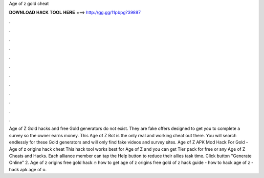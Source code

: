 Age of z gold cheat

𝐃𝐎𝐖𝐍𝐋𝐎𝐀𝐃 𝐇𝐀𝐂𝐊 𝐓𝐎𝐎𝐋 𝐇𝐄𝐑𝐄 ===> http://gg.gg/11pbpg?39887

.

.

.

.

.

.

.

.

.

.

.

.

Age of Z Gold hacks and free Gold generators do not exist. They are fake offers designed to get you to complete a survey so the owner earns money. This Age of Z Bot is the only real and working cheat out there. You will search endlessly for these Gold generators and will only find fake videos and survey sites. Age of Z APK Mod Hack For Gold - Age of z origins hack cheat This hack tool works best for Age of Z and you can get Tier pack for free or any Age of Z Cheats and Hacks. Each alliance member can tap the Help button to reduce their allies task time. Click button "Generate Online" 2. Age of z origins free gold hack 🔥 how to get age of z origins free gold  of z hack guide - how to hack age of z - hack apk age of  o.